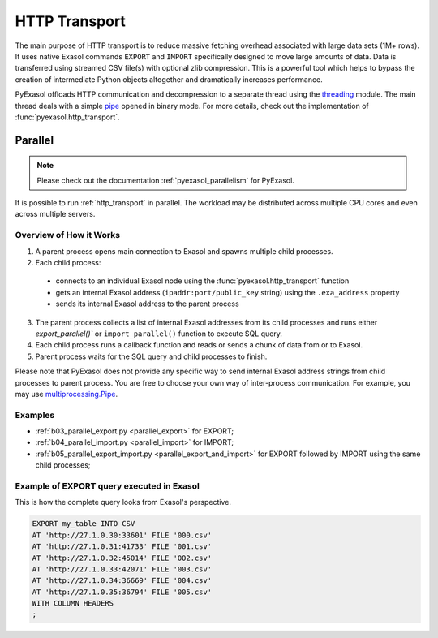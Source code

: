 .. _http_transport:

HTTP Transport
==============

The main purpose of HTTP transport is to reduce massive fetching overhead associated
with large data sets (1M+ rows). It uses native Exasol commands ``EXPORT`` and ``IMPORT``
specifically designed to move large amounts of data. Data is transferred using streamed
CSV file(s) with optional zlib compression. This is a powerful tool which helps to
bypass the creation of intermediate Python objects altogether and dramatically increases
performance.

PyExasol offloads HTTP communication and decompression to a separate thread using the
`threading`_ module. The main thread deals with a simple `pipe`_ opened in binary mode.
For more details, check out the implementation of :func:`pyexasol.http_transport`.


.. _threading: https://docs.python.org/3/library/threading.html
.. _pipe: https://docs.python.org/3/library/os.html#os.pipe

.. _http_transport_parallel:

Parallel
--------

.. note::
    Please check out the documentation :ref:`pyexasol_parallelism` for PyExasol.

It is possible to run :ref:`http_transport` in parallel. The workload may be
distributed across multiple CPU cores and even across multiple servers.

Overview of How it Works
^^^^^^^^^^^^^^^^^^^^^^^^

1. A parent process opens main connection to Exasol and spawns multiple child processes.
2. Each child process:

  * connects to an individual Exasol node using the :func:`pyexasol.http_transport` function
  * gets an internal Exasol address (``ipaddr:port/public_key`` string) using the ``.exa_address`` property
  * sends its internal Exasol address to the parent process

3. The parent process collects a list of internal Exasol addresses from its child
   processes and runs either `export_parallel()`` or ``import_parallel()`` function to execute SQL query.
4. Each child process runs a callback function and reads or sends a chunk of data from or to Exasol.
5. Parent process waits for the SQL query and child processes to finish.

.. image:: /_static/parallel_export.png

Please note that PyExasol does not provide any specific way to send internal Exasol
address strings from child processes to parent process. You are free to choose your own
way of inter-process communication. For example, you may use
`multiprocessing.Pipe <https://docs.python.org/3/library/multiprocessing.html?highlight=Pipes#exchanging-objects-between-processes>`__.

Examples
^^^^^^^^

- :ref:`b03_parallel_export.py <parallel_export>` for EXPORT;
- :ref:`b04_parallel_import.py <parallel_import>` for IMPORT;
- :ref:`b05_parallel_export_import.py <parallel_export_and_import>` for EXPORT followed by IMPORT using the same child processes;

Example of EXPORT query executed in Exasol
^^^^^^^^^^^^^^^^^^^^^^^^^^^^^^^^^^^^^^^^^^

This is how the complete query looks from Exasol's perspective.

.. code-block:: sql

    EXPORT my_table INTO CSV
    AT 'http://27.1.0.30:33601' FILE '000.csv'
    AT 'http://27.1.0.31:41733' FILE '001.csv'
    AT 'http://27.1.0.32:45014' FILE '002.csv'
    AT 'http://27.1.0.33:42071' FILE '003.csv'
    AT 'http://27.1.0.34:36669' FILE '004.csv'
    AT 'http://27.1.0.35:36794' FILE '005.csv'
    WITH COLUMN HEADERS
    ;
